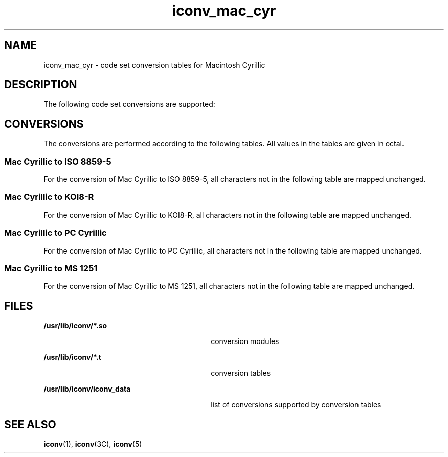 '\" te
.\"  Copyright (c) 1997, Sun Microsystems, Inc.  All Rights Reserved
.TH iconv_mac_cyr 5 "18 Apr 1997" "SunOS 5.11" "Standards, Environments, and Macros"
.SH NAME
iconv_mac_cyr \- code set conversion tables for Macintosh Cyrillic
.SH DESCRIPTION
.sp
.LP
The following code set conversions are supported:
.sp

.sp
.TS
tab() box;
cw(1.22i) |cw(.61i) |cw(1.22i) |cw(.61i) |cw(1.83i) 
cw(1.22i) |cw(.61i) |cw(1.22i) |cw(.61i) |cw(1.83i) 
.
Code Set Conversions Supported
_
CodeSymbolTarget CodeSymbolTarget Output
_
Mac CyrillicmacISO 8859-5iso5ISO 8859-5 Cyrillic
_
Mac CyrillicmacKOI8-Rkoi8KOI8-R
_
Mac CyrillicmacPC CyrillicaltAlternative PC Cyrillic
_
Mac CyrillicmacMS 1251win5Windows Cyrillic
.TE

.SH CONVERSIONS
.sp
.LP
The conversions are performed according to the following tables. All values in the tables are given in octal.
.SS "Mac Cyrillic to ISO 8859-5"
.sp
.LP
For the conversion of Mac Cyrillic to ISO 8859-5, all characters not in the following table are mapped unchanged.
.sp

.sp
.TS
tab() box;
cw(1.38i) cw(1.38i) cw(1.38i) cw(1.38i) 
cw(1.38i) cw(1.38i) cw(1.38i) cw(1.38i) 
.
Conversions Performed
_
Mac CyrillicISO 8859-5Mac CyrillicISO 8859-5
_
244276252
200260277372
201261300370
202262301245
203263302-31140
204264312240
205265313242
206266314362
207267315254
210270316374
211271317365
212272320-32740
213273330256
214274331376
215275332257
216276333377
217277334360
220300335241
221301336361
222302337357
223303340320
224304341321
225305342322
226306343323
227307344324
230310345325
231311346326
232312347327
233313350330
234314351331
235315352332
236316353333
237317354334
240-24640355335
247246356336
250-25240357337
253242360340
254362361341
25540362342
256243363343
257363364344
260-26340365345
264366366346
265-26640367347
267250370350
270244371351
271364372352
272247373353
273367374354
274251375355
275371376356
375370
.TE

.SS "Mac Cyrillic to KOI8-R"
.sp
.LP
For the conversion of Mac Cyrillic to KOI8-R, all characters not in the following table are mapped unchanged.
.sp

.sp
.TS
tab() box;
cw(1.38i) |cw(1.38i) |cw(1.38i) |cw(1.38i) 
cw(1.38i) |cw(1.38i) |cw(1.38i) |cw(1.38i) 
.
Conversions Performed
_
Mac CyrillicKOI8-RMac CyrillicKOI8-R
_
244276272
200341277252
201342300250
202367301265
203347302-31140
204344312240
205345313261
206366314241
207372315274
210351316254
211352317245
212353320-32740
213354330276
214355331256
215356332277
216357333257
217360334260
220362335263
221363336243
222364337321
223365340301
224346341302
225350342327
226343343307
227376344304
230373345305
231375346326
232377347332
233371350311
234370351312
235374352313
236340353314
237361354315
240-24640355316
247266356317
250-25240357320
253261360322
254241361323
25540362324
256262363325
257242364306
260-26340365310
264246366303
265-26640367336
267270370333
270264371335
271244372337
272267373331
273247374330
274271375334
275251376300
375370
.TE

.SS "Mac Cyrillic to PC Cyrillic"
.sp
.LP
For the conversion of Mac Cyrillic to PC Cyrillic, all characters not in the following table are mapped unchanged.
.sp

.sp
.TS
tab() box;
cw(1.38i) |cw(1.38i) |cw(1.38i) |cw(1.38i) 
cw(1.38i) |cw(1.38i) |cw(1.38i) |cw(1.38i) 
.
Conversions Performed
_
Mac CyrillicPC CyrillicMac CyrillicPC Cyrillic
_
244355255
240-33440356256
335360357257
336361360340
337357361341
340240362342
341241363343
342242364344
343243365345
344244366346
345245367347
346246370350
347247371351
350250372352
351251373353
352252374354
353253375355
354254376356
303366
.TE

.SS "Mac Cyrillic to MS 1251"
.sp
.LP
For the conversion of Mac Cyrillic to MS 1251, all characters not in the following table are mapped unchanged.
.sp

.sp
.TS
tab() box;
cw(1.38i) |cw(1.38i) |cw(1.38i) |cw(1.38i) 
cw(1.38i) |cw(1.38i) |cw(1.38i) |cw(1.38i) 
.
Conversions Performed
_
Mac CyrillicMS 1251Mac CyrillicMS 1251
_
24425540
200300256201
201301257203
202302260-26340
203303264263
204304266264
205305267243
206306270252
207307271272
210310272257
211311273277
212312274212
213313275232
214314276214
215315277234
216316300274
217317301275
220320302254
221321303-30640
222322307253
223323310273
224324311205
225325312240
226326313200
227327314220
230330315215
231331316235
232332317276
233333320226
234334321227
235335322223
236336323224
237337324221
240206325222
24126032640
242245327204
24340330241
244247331242
245267332217
246266333237
247262334271
250256335250
252231336270
253200337377
254220362324
.TE

.SH FILES
.sp
.ne 2
.mk
.na
\fB\fB/usr/lib/iconv/*.so\fR \fR
.ad
.RS 30n
.rt  
conversion modules
.RE

.sp
.ne 2
.mk
.na
\fB\fB/usr/lib/iconv/*.t\fR \fR
.ad
.RS 30n
.rt  
conversion tables
.RE

.sp
.ne 2
.mk
.na
\fB\fB/usr/lib/iconv/iconv_data\fR \fR
.ad
.RS 30n
.rt  
list of conversions supported by conversion tables
.RE

.SH SEE ALSO
.sp
.LP
\fBiconv\fR(1), \fBiconv\fR(3C), \fBiconv\fR(5) 
